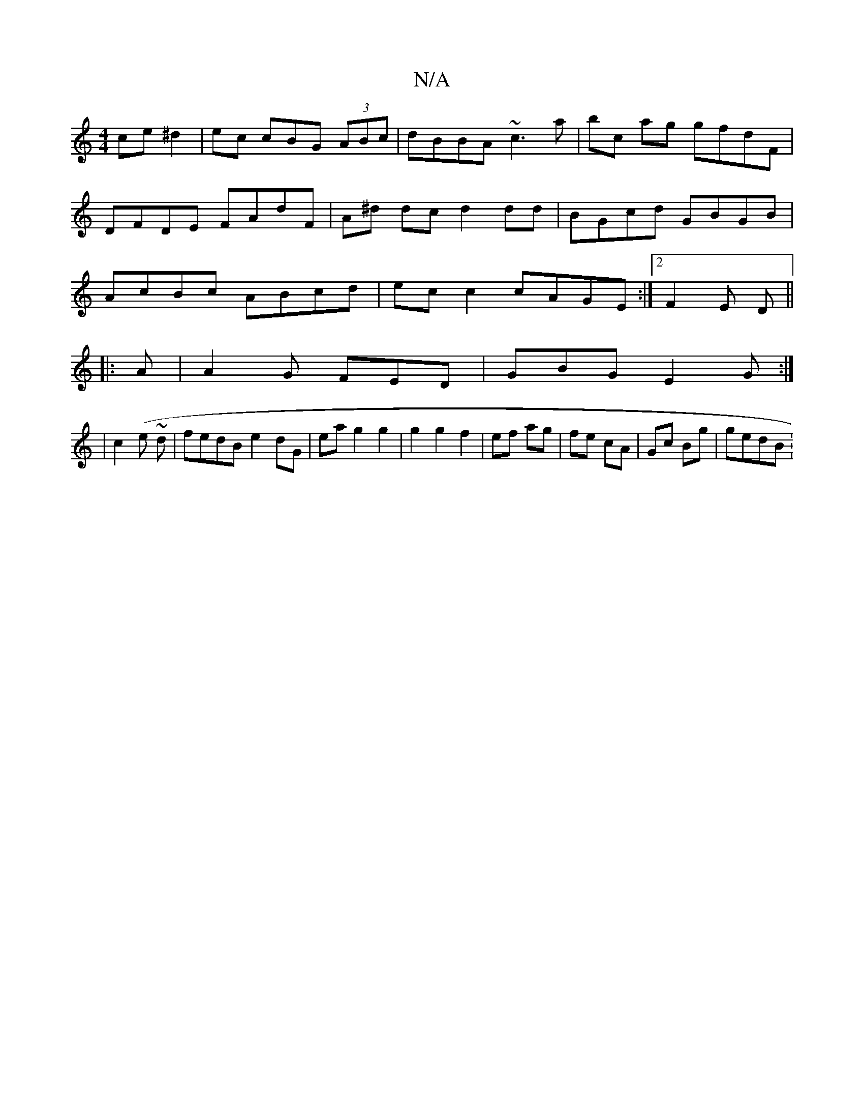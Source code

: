 X:1
T:N/A
M:4/4
R:N/A
K:Cmajor
ce ^d2|ec cBG (3ABc|dBBA ~c3a|bc ag gfdF|DFDE FAdF | A^d dc d2 dd | BGcd GBGB | AcBc ABcd |ec c2 cAGE :|2 F2E D ||
|:A|A2G FED|GBG E2G:|
|c2 (e ~d |fedB e2 dG|ea g2g2|g2 g2 f2|ef ag|fe cA|Gc Bg|gedB :